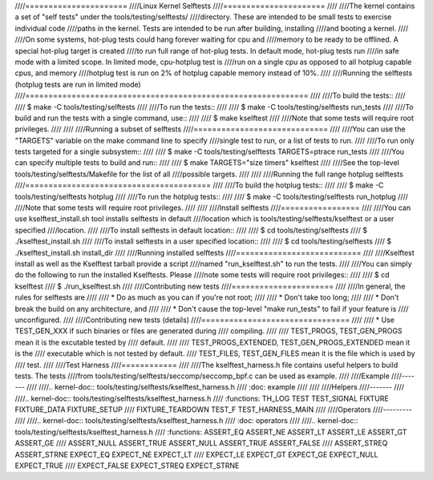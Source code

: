 ////======================
////Linux Kernel Selftests
////======================
////
////The kernel contains a set of "self tests" under the tools/testing/selftests/
////directory. These are intended to be small tests to exercise individual code
////paths in the kernel. Tests are intended to be run after building, installing
////and booting a kernel.
////
////On some systems, hot-plug tests could hang forever waiting for cpu and
////memory to be ready to be offlined. A special hot-plug target is created
////to run full range of hot-plug tests. In default mode, hot-plug tests run
////in safe mode with a limited scope. In limited mode, cpu-hotplug test is
////run on a single cpu as opposed to all hotplug capable cpus, and memory
////hotplug test is run on 2% of hotplug capable memory instead of 10%.
////
////Running the selftests (hotplug tests are run in limited mode)
////=============================================================
////
////To build the tests::
////
////  $ make -C tools/testing/selftests
////
////To run the tests::
////
////  $ make -C tools/testing/selftests run_tests
////
////To build and run the tests with a single command, use::
////
////  $ make kselftest
////
////Note that some tests will require root privileges.
////
////
////Running a subset of selftests
////=============================
////
////You can use the "TARGETS" variable on the make command line to specify
////single test to run, or a list of tests to run.
////
////To run only tests targeted for a single subsystem::
////
////  $ make -C tools/testing/selftests TARGETS=ptrace run_tests
////
////You can specify multiple tests to build and run::
////
////  $  make TARGETS="size timers" kselftest
////
////See the top-level tools/testing/selftests/Makefile for the list of all
////possible targets.
////
////
////Running the full range hotplug selftests
////========================================
////
////To build the hotplug tests::
////
////  $ make -C tools/testing/selftests hotplug
////
////To run the hotplug tests::
////
////  $ make -C tools/testing/selftests run_hotplug
////
////Note that some tests will require root privileges.
////
////
////Install selftests
////=================
////
////You can use kselftest_install.sh tool installs selftests in default
////location which is tools/testing/selftests/kselftest or a user specified
////location.
////
////To install selftests in default location::
////
////   $ cd tools/testing/selftests
////   $ ./kselftest_install.sh
////
////To install selftests in a user specified location::
////
////   $ cd tools/testing/selftests
////   $ ./kselftest_install.sh install_dir
////
////Running installed selftests
////===========================
////
////Kselftest install as well as the Kselftest tarball provide a script
////named "run_kselftest.sh" to run the tests.
////
////You can simply do the following to run the installed Kselftests. Please
////note some tests will require root privileges::
////
////   $ cd kselftest
////   $ ./run_kselftest.sh
////
////Contributing new tests
////======================
////
////In general, the rules for selftests are
////
//// * Do as much as you can if you're not root;
////
//// * Don't take too long;
////
//// * Don't break the build on any architecture, and
////
//// * Don't cause the top-level "make run_tests" to fail if your feature is
////   unconfigured.
////
////Contributing new tests (details)
////================================
////
//// * Use TEST_GEN_XXX if such binaries or files are generated during
////   compiling.
////
////   TEST_PROGS, TEST_GEN_PROGS mean it is the excutable tested by
////   default.
////
////   TEST_PROGS_EXTENDED, TEST_GEN_PROGS_EXTENDED mean it is the
////   executable which is not tested by default.
////   TEST_FILES, TEST_GEN_FILES mean it is the file which is used by
////   test.
////
////Test Harness
////============
////
////The kselftest_harness.h file contains useful helpers to build tests.  The tests
////from tools/testing/selftests/seccomp/seccomp_bpf.c can be used as example.
////
////Example
////-------
////
////.. kernel-doc:: tools/testing/selftests/kselftest_harness.h
////    :doc: example
////
////
////Helpers
////-------
////
////.. kernel-doc:: tools/testing/selftests/kselftest_harness.h
////    :functions: TH_LOG TEST TEST_SIGNAL FIXTURE FIXTURE_DATA FIXTURE_SETUP
////                FIXTURE_TEARDOWN TEST_F TEST_HARNESS_MAIN
////
////Operators
////---------
////
////.. kernel-doc:: tools/testing/selftests/kselftest_harness.h
////    :doc: operators
////
////.. kernel-doc:: tools/testing/selftests/kselftest_harness.h
////    :functions: ASSERT_EQ ASSERT_NE ASSERT_LT ASSERT_LE ASSERT_GT ASSERT_GE
////                ASSERT_NULL ASSERT_TRUE ASSERT_NULL ASSERT_TRUE ASSERT_FALSE
////                ASSERT_STREQ ASSERT_STRNE EXPECT_EQ EXPECT_NE EXPECT_LT
////                EXPECT_LE EXPECT_GT EXPECT_GE EXPECT_NULL EXPECT_TRUE
////                EXPECT_FALSE EXPECT_STREQ EXPECT_STRNE
